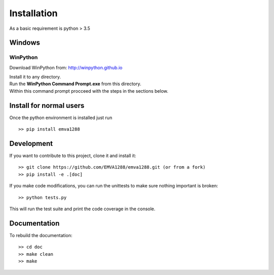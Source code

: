 Installation
=============

As a basic requirement is python > 3.5

Windows
--------

WinPython
^^^^^^^^^^
Download WinPython from: http://winpython.github.io

| Install it to any directory.
| Run the **WinPython Command Prompt.exe** from this directory.
| Within this command prompt procceed with the steps in the sections below.


Install for normal users
------------------------
Once the python environment is installed just run ::

  >> pip install emva1288


Development
------------
If you want to contribute to this project, clone it and install it::

  >> git clone https://github.com/EMVA1288/emva1288.git (or from a fork)
  >> pip install -e .[doc]

If you make code modifications, you can run the unittests to make sure
nothing important is broken::

  >> python tests.py

This will run the test suite and print the code coverage in the console.

Documentation
-------------
To rebuild the documentation::

  >> cd doc
  >> make clean
  >> make 